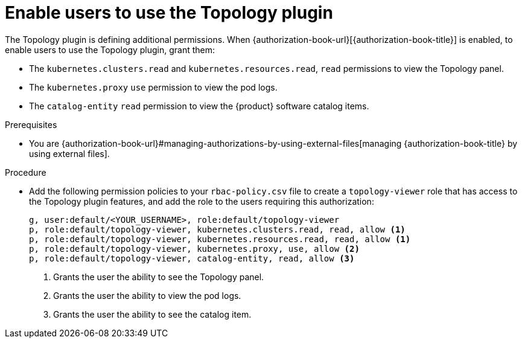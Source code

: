 [id="enable-users-to-use-the-topology-plugin"]
= Enable users to use the Topology plugin

The Topology plugin is defining additional permissions. When {authorization-book-url}[{authorization-book-title}] is enabled, to enable users to use the Topology plugin, grant them:

* The `kubernetes.clusters.read` and `kubernetes.resources.read`, `read` permissions to view the Topology panel.
* The `kubernetes.proxy` `use` permission to view the pod logs.
* The `catalog-entity` `read` permission to view the {product} software catalog items.

.Prerequisites
* You are {authorization-book-url}#managing-authorizations-by-using-external-files[managing {authorization-book-title} by using external files].

.Procedure
* Add the following permission policies to your `rbac-policy.csv` file to create a `topology-viewer` role that has access to the Topology plugin features, and add the role to the users requiring this authorization:
+
[source]
----
g, user:default/<YOUR_USERNAME>, role:default/topology-viewer
p, role:default/topology-viewer, kubernetes.clusters.read, read, allow <1>
p, role:default/topology-viewer, kubernetes.resources.read, read, allow <1>
p, role:default/topology-viewer, kubernetes.proxy, use, allow <2>
p, role:default/topology-viewer, catalog-entity, read, allow <3>
----
<1> Grants the user the ability to see the Topology panel.
<2> Grants the user the ability to view the pod logs.
<3> Grants the user the ability to see the catalog item.
